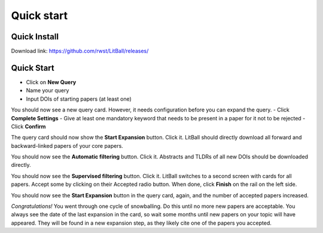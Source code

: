 Quick start
===========

Quick Install
-------------
Download link: `<https://github.com/rwst/LitBall/releases/>`_

Quick Start
-----------
- Click on **New Query**
- Name your query
- Input DOIs of starting papers (at least one)

You should now see a new query card. However, it needs configuration before you can expand the query.
- Click **Complete Settings**
- Give at least one mandatory keyword that needs to be present in a paper for it not to be rejected
- Click **Confirm**

The query card should now show the **Start Expansion** button. Click it. LitBall should directly download all forward and backward-linked papers of your core papers.

You should now see the **Automatic filtering** button. Click it. Abstracts and TLDRs of all new DOIs should be downloaded directly.

You should now see the **Supervised filtering** button. Click it. LitBall switches to a second screen with cards for all papers. Accept some by clicking on their Accepted radio button. When done, click **Finish** on the rail on the left side.

You should now see the **Start Expansion** button in the query card, again, and the number of accepted papers increased.

*Congratulations!* You went through one cycle of snowballing. Do this until no more new papers are acceptable. You always see the date of the last expansion in the card, so wait some months until new papers on your topic will have appeared. They will be found in a new expansion step, as they likely cite one of the papers you accepted.

